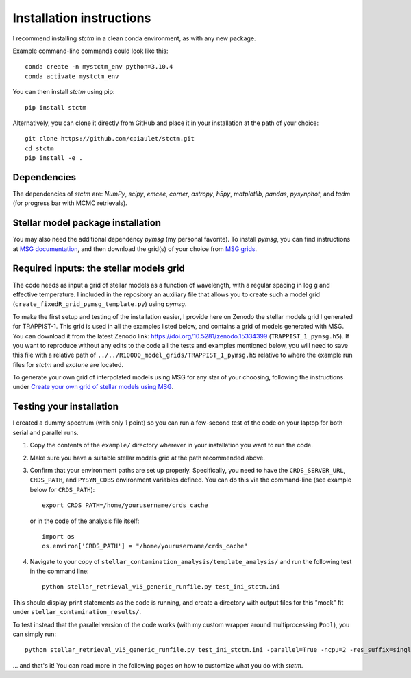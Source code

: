 Installation instructions
=========================


I recommend installing *stctm* in a clean conda environment, as with any new package.

Example command-line commands could look like this::

    conda create -n mystctm_env python=3.10.4
    conda activate mystctm_env

You can then install *stctm* using pip::

    pip install stctm

Alternatively, you can clone it directly from GitHub and place it in your installation at the path of your choice::

    git clone https://github.com/cpiaulet/stctm.git
    cd stctm
    pip install -e .

Dependencies
------------

The dependencies of *stctm* are: *NumPy*, *scipy*, *emcee*, *corner*, *astropy*, *h5py*, *matplotlib*, *pandas*, *pysynphot*, and *tqdm* (for progress bar with MCMC retrievals).

Stellar model package installation
----------------------------------

You may also need the additional dependency *pymsg* (my personal favorite).
To install *pymsg*, you can find instructions at `MSG documentation <https://msg.readthedocs.io/en/stable/>`_, and then download the grid(s) of your choice from `MSG grids <http://user.astro.wisc.edu/~townsend/static.php?ref=msg-grids>`_.

Required inputs: the stellar models grid
----------------------------------------

The code needs as input a grid of stellar models as a function of wavelength, with a regular spacing in log g and effective temperature.
I included in the repository an auxiliary file that allows you to create such a model grid (``create_fixedR_grid_pymsg_template.py``) using *pymsg*.

To make the first setup and testing of the installation easier, I provide here on Zenodo the stellar models grid I generated for TRAPPIST-1. This grid is used in all the examples listed below, and contains a grid of models generated with MSG.
You can download it from the latest Zenodo link: `https://doi.org/10.5281/zenodo.15334399 <https://doi.org/10.5281/zenodo.15334399>`_ (``TRAPPIST_1_pymsg.h5``). If you want to reproduce without any edits to the code all the tests and examples mentioned below, you will need to save this file with a relative path of ``../../R10000_model_grids/TRAPPIST_1_pymsg.h5`` relative to where the example run files for *stctm* and *exotune* are located.

To generate your own grid of interpolated models using MSG for any star of your choosing, following the instructions under `Create your own grid of stellar models using MSG <#create-your-own-grid-of-stellar-models-using-msg>`_.

Testing your installation
-------------------------

I created a dummy spectrum (with only 1 point) so you can run a few-second test of the code on your laptop for both serial and parallel runs.

#. Copy the contents of the ``example/`` directory wherever in your installation you want to run the code.
#. Make sure you have a suitable stellar models grid at the path recommended above.
#. Confirm that your environment paths are set up properly. Specifically, you need to have the ``CRDS_SERVER_URL``, ``CRDS_PATH``, and ``PYSYN_CDBS`` environment variables defined.
   You can do this via the command-line (see example below for ``CRDS_PATH``)::

     export CRDS_PATH=/home/yourusername/crds_cache

   or in the code of the analysis file itself::

     import os
     os.environ['CRDS_PATH'] = "/home/yourusername/crds_cache"

#. Navigate to your copy of ``stellar_contamination_analysis/template_analysis/`` and run the following test in the command line::

     python stellar_retrieval_v15_generic_runfile.py test_ini_stctm.ini

This should display print statements as the code is running, and create a directory with output files for this "mock" fit under ``stellar_contamination_results/``.

To test instead that the parallel version of the code works (with my custom wrapper around multiprocessing ``Pool``), you can simply run::

     python stellar_retrieval_v15_generic_runfile.py test_ini_stctm.ini -parallel=True -ncpu=2 -res_suffix=singlebin_testcode_parallel

... and that's it! You can read more in the following pages on how to customize what you do with *stctm*.